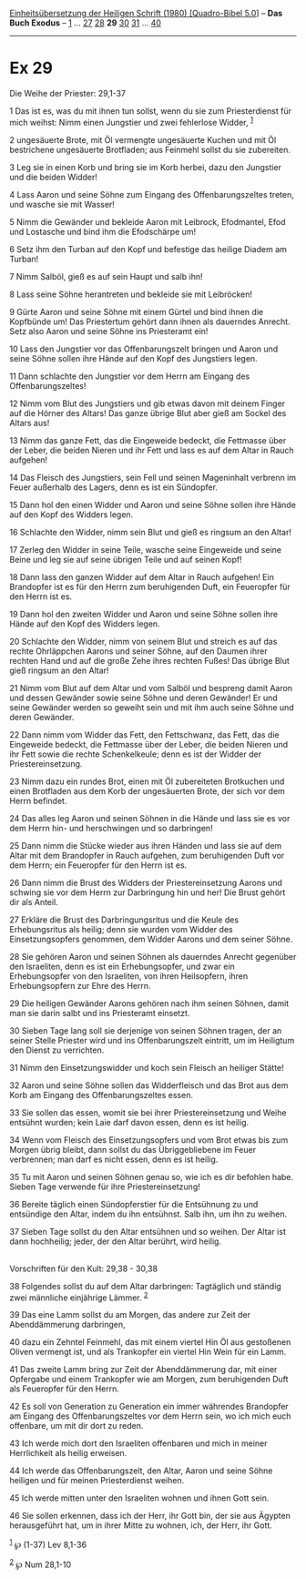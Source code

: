 :PROPERTIES:
:ID:       42d8310b-04a5-4dbf-82e3-7c6dbd9478f4
:END:
<<navbar>>
[[../index.html][Einheitsübersetzung der Heiligen Schrift (1980)
[Quadro-Bibel 5.0]]] -- *Das Buch Exodus* -- [[file:Ex_1.html][1]] ...
[[file:Ex_27.html][27]] [[file:Ex_28.html][28]] *29*
[[file:Ex_30.html][30]] [[file:Ex_31.html][31]] ...
[[file:Ex_40.html][40]]

--------------

* Ex 29
  :PROPERTIES:
  :CUSTOM_ID: ex-29
  :END:

<<verses>>

<<v1>>
**** Die Weihe der Priester: 29,1-37
     :PROPERTIES:
     :CUSTOM_ID: die-weihe-der-priester-291-37
     :END:
1 Das ist es, was du mit ihnen tun sollst, wenn du sie zum
Priesterdienst für mich weihst: Nimm einen Jungstier und zwei fehlerlose
Widder, ^{[[#fn1][1]]}

<<v2>>
2 ungesäuerte Brote, mit Öl vermengte ungesäuerte Kuchen und mit Öl
bestrichene ungesäuerte Brotfladen; aus Feinmehl sollst du sie
zubereiten.

<<v3>>
3 Leg sie in einen Korb und bring sie im Korb herbei, dazu den Jungstier
und die beiden Widder!

<<v4>>
4 Lass Aaron und seine Söhne zum Eingang des Offenbarungszeltes treten,
und wasche sie mit Wasser!

<<v5>>
5 Nimm die Gewänder und bekleide Aaron mit Leibrock, Efodmantel, Efod
und Lostasche und bind ihm die Efodschärpe um!

<<v6>>
6 Setz ihm den Turban auf den Kopf und befestige das heilige Diadem am
Turban!

<<v7>>
7 Nimm Salböl, gieß es auf sein Haupt und salb ihn!

<<v8>>
8 Lass seine Söhne herantreten und bekleide sie mit Leibröcken!

<<v9>>
9 Gürte Aaron und seine Söhne mit einem Gürtel und bind ihnen die
Kopfbünde um! Das Priestertum gehört dann ihnen als dauerndes Anrecht.
Setz also Aaron und seine Söhne ins Priesteramt ein!

<<v10>>
10 Lass den Jungstier vor das Offenbarungszelt bringen und Aaron und
seine Söhne sollen ihre Hände auf den Kopf des Jungstiers legen.

<<v11>>
11 Dann schlachte den Jungstier vor dem Herrn am Eingang des
Offenbarungszeltes!

<<v12>>
12 Nimm vom Blut des Jungstiers und gib etwas davon mit deinem Finger
auf die Hörner des Altars! Das ganze übrige Blut aber gieß am Sockel des
Altars aus!

<<v13>>
13 Nimm das ganze Fett, das die Eingeweide bedeckt, die Fettmasse über
der Leber, die beiden Nieren und ihr Fett und lass es auf dem Altar in
Rauch aufgehen!

<<v14>>
14 Das Fleisch des Jungstiers, sein Fell und seinen Mageninhalt verbrenn
im Feuer außerhalb des Lagers, denn es ist ein Sündopfer.

<<v15>>
15 Dann hol den einen Widder und Aaron und seine Söhne sollen ihre Hände
auf den Kopf des Widders legen.

<<v16>>
16 Schlachte den Widder, nimm sein Blut und gieß es ringsum an den
Altar!

<<v17>>
17 Zerleg den Widder in seine Teile, wasche seine Eingeweide und seine
Beine und leg sie auf seine übrigen Teile und auf seinen Kopf!

<<v18>>
18 Dann lass den ganzen Widder auf dem Altar in Rauch aufgehen! Ein
Brandopfer ist es für den Herrn zum beruhigenden Duft, ein Feueropfer
für den Herrn ist es.

<<v19>>
19 Dann hol den zweiten Widder und Aaron und seine Söhne sollen ihre
Hände auf den Kopf des Widders legen.

<<v20>>
20 Schlachte den Widder, nimm von seinem Blut und streich es auf das
rechte Ohrläppchen Aarons und seiner Söhne, auf den Daumen ihrer rechten
Hand und auf die große Zehe ihres rechten Fußes! Das übrige Blut gieß
ringsum an den Altar!

<<v21>>
21 Nimm vom Blut auf dem Altar und vom Salböl und bespreng damit Aaron
und dessen Gewänder sowie seine Söhne und deren Gewänder! Er und seine
Gewänder werden so geweiht sein und mit ihm auch seine Söhne und deren
Gewänder.

<<v22>>
22 Dann nimm vom Widder das Fett, den Fettschwanz, das Fett, das die
Eingeweide bedeckt, die Fettmasse über der Leber, die beiden Nieren und
ihr Fett sowie die rechte Schenkelkeule; denn es ist der Widder der
Priestereinsetzung.

<<v23>>
23 Nimm dazu ein rundes Brot, einen mit Öl zubereiteten Brotkuchen und
einen Brotfladen aus dem Korb der ungesäuerten Brote, der sich vor dem
Herrn befindet.

<<v24>>
24 Das alles leg Aaron und seinen Söhnen in die Hände und lass sie es
vor dem Herrn hin- und herschwingen und so darbringen!

<<v25>>
25 Dann nimm die Stücke wieder aus ihren Händen und lass sie auf dem
Altar mit dem Brandopfer in Rauch aufgehen, zum beruhigenden Duft vor
dem Herrn; ein Feueropfer für den Herrn ist es.

<<v26>>
26 Dann nimm die Brust des Widders der Priestereinsetzung Aarons und
schwing sie vor dem Herrn zur Darbringung hin und her! Die Brust gehört
dir als Anteil.

<<v27>>
27 Erkläre die Brust des Darbringungsritus und die Keule des
Erhebungsritus als heilig; denn sie wurden vom Widder des
Einsetzungsopfers genommen, dem Widder Aarons und dem seiner Söhne.

<<v28>>
28 Sie gehören Aaron und seinen Söhnen als dauerndes Anrecht gegenüber
den Israeliten, denn es ist ein Erhebungsopfer, und zwar ein
Erhebungsopfer von den Israeliten, von ihren Heilsopfern, ihren
Erhebungsopfern zur Ehre des Herrn.

<<v29>>
29 Die heiligen Gewänder Aarons gehören nach ihm seinen Söhnen, damit
man sie darin salbt und ins Priesteramt einsetzt.

<<v30>>
30 Sieben Tage lang soll sie derjenige von seinen Söhnen tragen, der an
seiner Stelle Priester wird und ins Offenbarungszelt eintritt, um im
Heiligtum den Dienst zu verrichten.

<<v31>>
31 Nimm den Einsetzungswidder und koch sein Fleisch an heiliger Stätte!

<<v32>>
32 Aaron und seine Söhne sollen das Widderfleisch und das Brot aus dem
Korb am Eingang des Offenbarungszeltes essen.

<<v33>>
33 Sie sollen das essen, womit sie bei ihrer Priestereinsetzung und
Weihe entsühnt wurden; kein Laie darf davon essen, denn es ist heilig.

<<v34>>
34 Wenn vom Fleisch des Einsetzungsopfers und vom Brot etwas bis zum
Morgen übrig bleibt, dann sollst du das Übriggebliebene im Feuer
verbrennen; man darf es nicht essen, denn es ist heilig.

<<v35>>
35 Tu mit Aaron und seinen Söhnen genau so, wie ich es dir befohlen
habe. Sieben Tage verwende für ihre Priestereinsetzung!

<<v36>>
36 Bereite täglich einen Sündopferstier für die Entsühnung zu und
entsündige den Altar, indem du ihn entsühnst. Salb ihn, um ihn zu
weihen.

<<v37>>
37 Sieben Tage sollst du den Altar entsühnen und so weihen. Der Altar
ist dann hochheilig; jeder, der den Altar berührt, wird heilig.\\
\\

<<v38>>
**** Vorschriften für den Kult: 29,38 - 30,38
     :PROPERTIES:
     :CUSTOM_ID: vorschriften-für-den-kult-2938---3038
     :END:
38 Folgendes sollst du auf dem Altar darbringen: Tagtäglich und ständig
zwei männliche einjährige Lämmer. ^{[[#fn2][2]]}

<<v39>>
39 Das eine Lamm sollst du am Morgen, das andere zur Zeit der
Abenddämmerung darbringen,

<<v40>>
40 dazu ein Zehntel Feinmehl, das mit einem viertel Hin Öl aus
gestoßenen Oliven vermengt ist, und als Trankopfer ein viertel Hin Wein
für ein Lamm.

<<v41>>
41 Das zweite Lamm bring zur Zeit der Abenddämmerung dar, mit einer
Opfergabe und einem Trankopfer wie am Morgen, zum beruhigenden Duft als
Feueropfer für den Herrn.

<<v42>>
42 Es soll von Generation zu Generation ein immer währendes Brandopfer
am Eingang des Offenbarungszeltes vor dem Herrn sein, wo ich mich euch
offenbare, um mit dir dort zu reden.

<<v43>>
43 Ich werde mich dort den Israeliten offenbaren und mich in meiner
Herrlichkeit als heilig erweisen.

<<v44>>
44 Ich werde das Offenbarungszelt, den Altar, Aaron und seine Söhne
heiligen und für meinen Priesterdienst weihen.

<<v45>>
45 Ich werde mitten unter den Israeliten wohnen und ihnen Gott sein.

<<v46>>
46 Sie sollen erkennen, dass ich der Herr, ihr Gott bin, der sie aus
Ägypten herausgeführt hat, um in ihrer Mitte zu wohnen, ich, der Herr,
ihr Gott.

^{[[#fnm1][1]]} ℘ (1-37) Lev 8,1-36

^{[[#fnm2][2]]} ℘ Num 28,1-10
